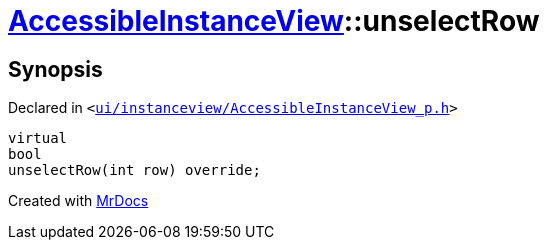 [#AccessibleInstanceView-unselectRow]
= xref:AccessibleInstanceView.adoc[AccessibleInstanceView]::unselectRow
:relfileprefix: ../
:mrdocs:


== Synopsis

Declared in `&lt;https://github.com/PrismLauncher/PrismLauncher/blob/develop/launcher/ui/instanceview/AccessibleInstanceView_p.h#L53[ui&sol;instanceview&sol;AccessibleInstanceView&lowbar;p&period;h]&gt;`

[source,cpp,subs="verbatim,replacements,macros,-callouts"]
----
virtual
bool
unselectRow(int row) override;
----



[.small]#Created with https://www.mrdocs.com[MrDocs]#
